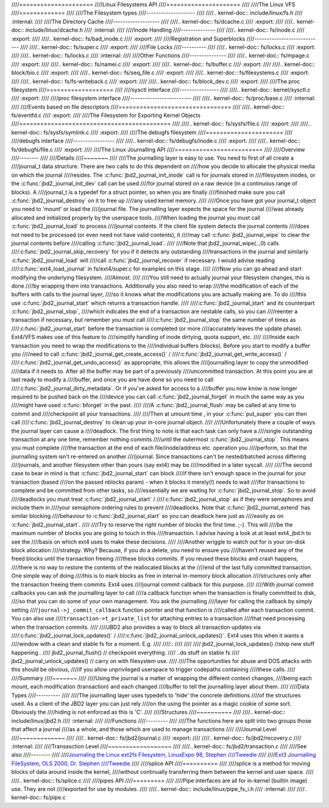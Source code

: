 ////=====================
////Linux Filesystems API
////=====================
////
////The Linux VFS
////=============
////
////The Filesystem types
////--------------------
////
////.. kernel-doc:: include/linux/fs.h
////   :internal:
////
////The Directory Cache
////-------------------
////
////.. kernel-doc:: fs/dcache.c
////   :export:
////
////.. kernel-doc:: include/linux/dcache.h
////   :internal:
////
////Inode Handling
////--------------
////
////.. kernel-doc:: fs/inode.c
////   :export:
////
////.. kernel-doc:: fs/bad_inode.c
////   :export:
////
////Registration and Superblocks
////----------------------------
////
////.. kernel-doc:: fs/super.c
////   :export:
////
////File Locks
////----------
////
////.. kernel-doc:: fs/locks.c
////   :export:
////
////.. kernel-doc:: fs/locks.c
////   :internal:
////
////Other Functions
////---------------
////
////.. kernel-doc:: fs/mpage.c
////   :export:
////
////.. kernel-doc:: fs/namei.c
////   :export:
////
////.. kernel-doc:: fs/buffer.c
////   :export:
////
////.. kernel-doc:: block/bio.c
////   :export:
////
////.. kernel-doc:: fs/seq_file.c
////   :export:
////
////.. kernel-doc:: fs/filesystems.c
////   :export:
////
////.. kernel-doc:: fs/fs-writeback.c
////   :export:
////
////.. kernel-doc:: fs/block_dev.c
////   :export:
////
////The proc filesystem
////===================
////
////sysctl interface
////----------------
////
////.. kernel-doc:: kernel/sysctl.c
////   :export:
////
////proc filesystem interface
////-------------------------
////
////.. kernel-doc:: fs/proc/base.c
////   :internal:
////
////Events based on file descriptors
////================================
////
////.. kernel-doc:: fs/eventfd.c
////   :export:
////
////The Filesystem for Exporting Kernel Objects
////===========================================
////
////.. kernel-doc:: fs/sysfs/file.c
////   :export:
////
////.. kernel-doc:: fs/sysfs/symlink.c
////   :export:
////
////The debugfs filesystem
////======================
////
////debugfs interface
////-----------------
////
////.. kernel-doc:: fs/debugfs/inode.c
////   :export:
////
////.. kernel-doc:: fs/debugfs/file.c
////   :export:
////
////The Linux Journalling API
////=========================
////
////Overview
////--------
////
////Details
////~~~~~~~
////
////The journalling layer is easy to use. You need to first of all create a
////journal_t data structure. There are two calls to do this dependent on
////how you decide to allocate the physical media on which the journal
////resides. The :c:func:`jbd2_journal_init_inode` call is for journals stored in
////filesystem inodes, or the :c:func:`jbd2_journal_init_dev` call can be used
////for journal stored on a raw device (in a continuous range of blocks). A
////journal_t is a typedef for a struct pointer, so when you are finally
////finished make sure you call :c:func:`jbd2_journal_destroy` on it to free up
////any used kernel memory.
////
////Once you have got your journal_t object you need to 'mount' or load the
////journal file. The journalling layer expects the space for the journal
////was already allocated and initialized properly by the userspace tools.
////When loading the journal you must call :c:func:`jbd2_journal_load` to process
////journal contents. If the client file system detects the journal contents
////does not need to be processed (or even need not have valid contents), it
////may call :c:func:`jbd2_journal_wipe` to clear the journal contents before
////calling :c:func:`jbd2_journal_load`.
////
////Note that jbd2_journal_wipe(..,0) calls
////:c:func:`jbd2_journal_skip_recovery` for you if it detects any outstanding
////transactions in the journal and similarly :c:func:`jbd2_journal_load` will
////call :c:func:`jbd2_journal_recover` if necessary. I would advise reading
////:c:func:`ext4_load_journal` in fs/ext4/super.c for examples on this stage.
////
////Now you can go ahead and start modifying the underlying filesystem.
////Almost.
////
////You still need to actually journal your filesystem changes, this is done
////by wrapping them into transactions. Additionally you also need to wrap
////the modification of each of the buffers with calls to the journal layer,
////so it knows what the modifications you are actually making are. To do
////this use :c:func:`jbd2_journal_start` which returns a transaction handle.
////
////:c:func:`jbd2_journal_start` and its counterpart :c:func:`jbd2_journal_stop`,
////which indicates the end of a transaction are nestable calls, so you can
////reenter a transaction if necessary, but remember you must call
////:c:func:`jbd2_journal_stop` the same number of times as
////:c:func:`jbd2_journal_start` before the transaction is completed (or more
////accurately leaves the update phase). Ext4/VFS makes use of this feature to
////simplify handling of inode dirtying, quota support, etc.
////
////Inside each transaction you need to wrap the modifications to the
////individual buffers (blocks). Before you start to modify a buffer you
////need to call :c:func:`jbd2_journal_get_create_access()` /
////:c:func:`jbd2_journal_get_write_access()` /
////:c:func:`jbd2_journal_get_undo_access()` as appropriate, this allows the
////journalling layer to copy the unmodified
////data if it needs to. After all the buffer may be part of a previously
////uncommitted transaction. At this point you are at last ready to modify a
////buffer, and once you are have done so you need to call
////:c:func:`jbd2_journal_dirty_metadata`. Or if you've asked for access to a
////buffer you now know is now longer required to be pushed back on the
////device you can call :c:func:`jbd2_journal_forget` in much the same way as you
////might have used :c:func:`bforget` in the past.
////
////A :c:func:`jbd2_journal_flush` may be called at any time to commit and
////checkpoint all your transactions.
////
////Then at umount time , in your :c:func:`put_super` you can then call
////:c:func:`jbd2_journal_destroy` to clean up your in-core journal object.
////
////Unfortunately there a couple of ways the journal layer can cause a
////deadlock. The first thing to note is that each task can only have a
////single outstanding transaction at any one time, remember nothing commits
////until the outermost :c:func:`jbd2_journal_stop`. This means you must complete
////the transaction at the end of each file/inode/address etc. operation you
////perform, so that the journalling system isn't re-entered on another
////journal. Since transactions can't be nested/batched across differing
////journals, and another filesystem other than yours (say ext4) may be
////modified in a later syscall.
////
////The second case to bear in mind is that :c:func:`jbd2_journal_start` can block
////if there isn't enough space in the journal for your transaction (based
////on the passed nblocks param) - when it blocks it merely(!) needs to wait
////for transactions to complete and be committed from other tasks, so
////essentially we are waiting for :c:func:`jbd2_journal_stop`. So to avoid
////deadlocks you must treat :c:func:`jbd2_journal_start` /
////:c:func:`jbd2_journal_stop` as if they were semaphores and include them in
////your semaphore ordering rules to prevent
////deadlocks. Note that :c:func:`jbd2_journal_extend` has similar blocking
////behaviour to :c:func:`jbd2_journal_start` so you can deadlock here just as
////easily as on :c:func:`jbd2_journal_start`.
////
////Try to reserve the right number of blocks the first time. ;-). This will
////be the maximum number of blocks you are going to touch in this
////transaction. I advise having a look at at least ext4_jbd.h to see the
////basis on which ext4 uses to make these decisions.
////
////Another wriggle to watch out for is your on-disk block allocation
////strategy. Why? Because, if you do a delete, you need to ensure you
////haven't reused any of the freed blocks until the transaction freeing
////these blocks commits. If you reused these blocks and crash happens,
////there is no way to restore the contents of the reallocated blocks at the
////end of the last fully committed transaction. One simple way of doing
////this is to mark blocks as free in internal in-memory block allocation
////structures only after the transaction freeing them commits. Ext4 uses
////journal commit callback for this purpose.
////
////With journal commit callbacks you can ask the journalling layer to call
////a callback function when the transaction is finally committed to disk,
////so that you can do some of your own management. You ask the journalling
////layer for calling the callback by simply setting
////``journal->j_commit_callback`` function pointer and that function is
////called after each transaction commit. You can also use
////``transaction->t_private_list`` for attaching entries to a transaction
////that need processing when the transaction commits.
////
////JBD2 also provides a way to block all transaction updates via
////:c:func:`jbd2_journal_lock_updates()` /
////:c:func:`jbd2_journal_unlock_updates()`. Ext4 uses this when it wants a
////window with a clean and stable fs for a moment. E.g.
////
////::
////
////
////        jbd2_journal_lock_updates() //stop new stuff happening..
////        jbd2_journal_flush()        // checkpoint everything.
////        ..do stuff on stable fs
////        jbd2_journal_unlock_updates() // carry on with filesystem use.
////
////The opportunities for abuse and DOS attacks with this should be obvious,
////if you allow unprivileged userspace to trigger codepaths containing
////these calls.
////
////Summary
////~~~~~~~
////
////Using the journal is a matter of wrapping the different context changes,
////being each mount, each modification (transaction) and each changed
////buffer to tell the journalling layer about them.
////
////Data Types
////----------
////
////The journalling layer uses typedefs to 'hide' the concrete definitions
////of the structures used. As a client of the JBD2 layer you can just rely
////on the using the pointer as a magic cookie of some sort. Obviously the
////hiding is not enforced as this is 'C'.
////
////Structures
////~~~~~~~~~~
////
////.. kernel-doc:: include/linux/jbd2.h
////   :internal:
////
////Functions
////---------
////
////The functions here are split into two groups those that affect a journal
////as a whole, and those which are used to manage transactions
////
////Journal Level
////~~~~~~~~~~~~~
////
////.. kernel-doc:: fs/jbd2/journal.c
////   :export:
////
////.. kernel-doc:: fs/jbd2/recovery.c
////   :internal:
////
////Transasction Level
////~~~~~~~~~~~~~~~~~~
////
////.. kernel-doc:: fs/jbd2/transaction.c
////
////See also
////--------
////
////`Journaling the Linux ext2fs Filesystem, LinuxExpo 98, Stephen
////Tweedie <http://kernel.org/pub/linux/kernel/people/sct/ext3/journal-design.ps.gz>`__
////
////`Ext3 Journalling FileSystem, OLS 2000, Dr. Stephen
////Tweedie <http://olstrans.sourceforge.net/release/OLS2000-ext3/OLS2000-ext3.html>`__
////
////splice API
////==========
////
////splice is a method for moving blocks of data around inside the kernel,
////without continually transferring them between the kernel and user space.
////
////.. kernel-doc:: fs/splice.c
////
////pipes API
////=========
////
////Pipe interfaces are all for in-kernel (builtin image) use. They are not
////exported for use by modules.
////
////.. kernel-doc:: include/linux/pipe_fs_i.h
////   :internal:
////
////.. kernel-doc:: fs/pipe.c
